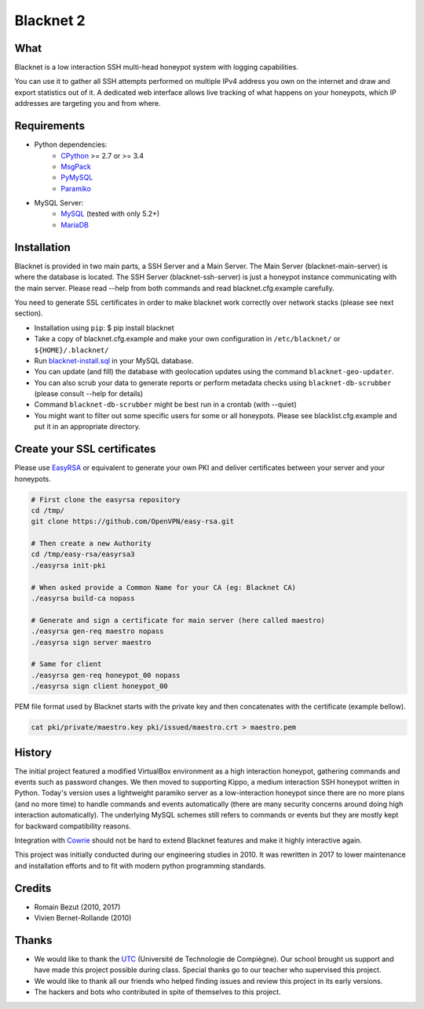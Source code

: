 ==========
Blacknet 2
==========

.. image:: https://travis-ci.org/morian/blacknet.svg?branch=master
  :target: https://travis-ci.org/morian/blacknet

.. image:: https://coveralls.io/repos/github/morian/blacknet/badge.svg?branch=master
  :target: https://coveralls.io/github/morian/blacknet?branch=master

.. image:: https://img.shields.io/badge/license-MIT-blue.svg
  :target: https://github.com/morian/blacknet/blob/master/LICENSE


What
----

Blacknet is a low interaction SSH multi-head honeypot system with logging
capabilities.

You can use it to gather all SSH attempts performed on multiple IPv4 address
you own on the internet and draw and export statistics out of it.
A dedicated web interface allows live tracking of what happens on your
honeypots, which IP addresses are targeting you and from where.


Requirements
------------
* Python dependencies:
	- CPython_ >= 2.7 or >= 3.4
	- MsgPack_
	- PyMySQL_
	- Paramiko_

* MySQL Server:
	- MySQL_ (tested with only 5.2+)
	- MariaDB_

.. _CPython: https://www.python.org
.. _MsgPack: https://msgpack.org
.. _PyMySQL: https://github.com/PyMySQL/PyMySQL
.. _Paramiko: http://www.paramiko.org
.. _MySQL: http://www.mysql.com/
.. _MariaDB: https://mariadb.org/


Installation
------------
Blacknet is provided in two main parts, a SSH Server and a Main Server.
The Main Server (blacknet-main-server) is where the database is located.
The SSH Server (blacknet-ssh-server) is just a honeypot instance communicating
with the main server.
Please read --help from both commands and read blacknet.cfg.example carefully.

You need to generate SSL certificates in order to make blacknet work
correctly over network stacks (please see next section).

- Installation using ``pip``:
  $ pip install blacknet

- Take a copy of blacknet.cfg.example and make your own configuration in
  ``/etc/blacknet/`` or ``${HOME}/.blacknet/``

- Run `blacknet-install.sql`_ in your MySQL database.
- You can update (and fill) the database with geolocation updates using
  the command ``blacknet-geo-updater``.
- You can also scrub your data to generate reports or perform metadata checks
  using ``blacknet-db-scrubber`` (please consult --help for details)
- Command ``blacknet-db-scrubber`` might be best run in a crontab (with --quiet)
- You might want to filter out some specific users for some or all honeypots.
  Please see blacklist.cfg.example and put it in an appropriate directory.

.. _`blacknet-install.sql`: https://github.com/morian/blacknet/blob/master/share/blacknet-install.sql


Create your SSL certificates
----------------------------
Please use EasyRSA_ or equivalent to generate your own PKI and deliver
certificates between your server and your honeypots.

.. _EasyRsa: https://github.com/OpenVPN/easy-rsa

.. code:: bash

  # First clone the easyrsa repository
  cd /tmp/
  git clone https://github.com/OpenVPN/easy-rsa.git

  # Then create a new Authority
  cd /tmp/easy-rsa/easyrsa3
  ./easyrsa init-pki

  # When asked provide a Common Name for your CA (eg: Blacknet CA)
  ./easyrsa build-ca nopass

  # Generate and sign a certificate for main server (here called maestro)
  ./easyrsa gen-req maestro nopass
  ./easyrsa sign server maestro

  # Same for client
  ./easyrsa gen-req honeypot_00 nopass
  ./easyrsa sign client honeypot_00

PEM file format used by Blacknet starts with the private key and then
concatenates with the certificate (example bellow).

.. code:: bash

  cat pki/private/maestro.key pki/issued/maestro.crt > maestro.pem


History
-------
The initial project featured a modified VirtualBox environment as a high
interaction honeypot, gathering commands and events such as password changes.
We then moved to supporting Kippo, a medium interaction SSH honeypot written
in Python. Today's  version uses a lightweight paramiko server as a
low-interaction honeypot since there are no more plans (and no more time) to
handle commands and events automatically
(there are many security concerns around doing high interaction automatically).
The underlying MySQL schemes still refers to commands or events but they are
mostly kept for backward compatibility reasons.

Integration with Cowrie_ should not be hard to extend Blacknet features and
make it highly interactive again.

This project was initially conducted during our engineering studies in 2010.
It was rewritten in 2017 to lower maintenance and installation efforts and to
fit with modern python programming standards.

.. _Cowrie: http://github.com/micheloosterhof/cowrie/


Credits
-------
- Romain Bezut (2010, 2017)
- Vivien Bernet-Rollande (2010)


Thanks
------
- We would like to thank the UTC_ (Université de Technologie de Compiègne).
  Our school brought us support and have made this project possible during
  class. Special thanks go to our teacher who supervised this project.
- We would like to thank all our friends who helped finding issues and
  review this project in its early versions.
- The hackers and bots who contributed in spite of themselves to this project.

.. _UTC: https://www.utc.fr
